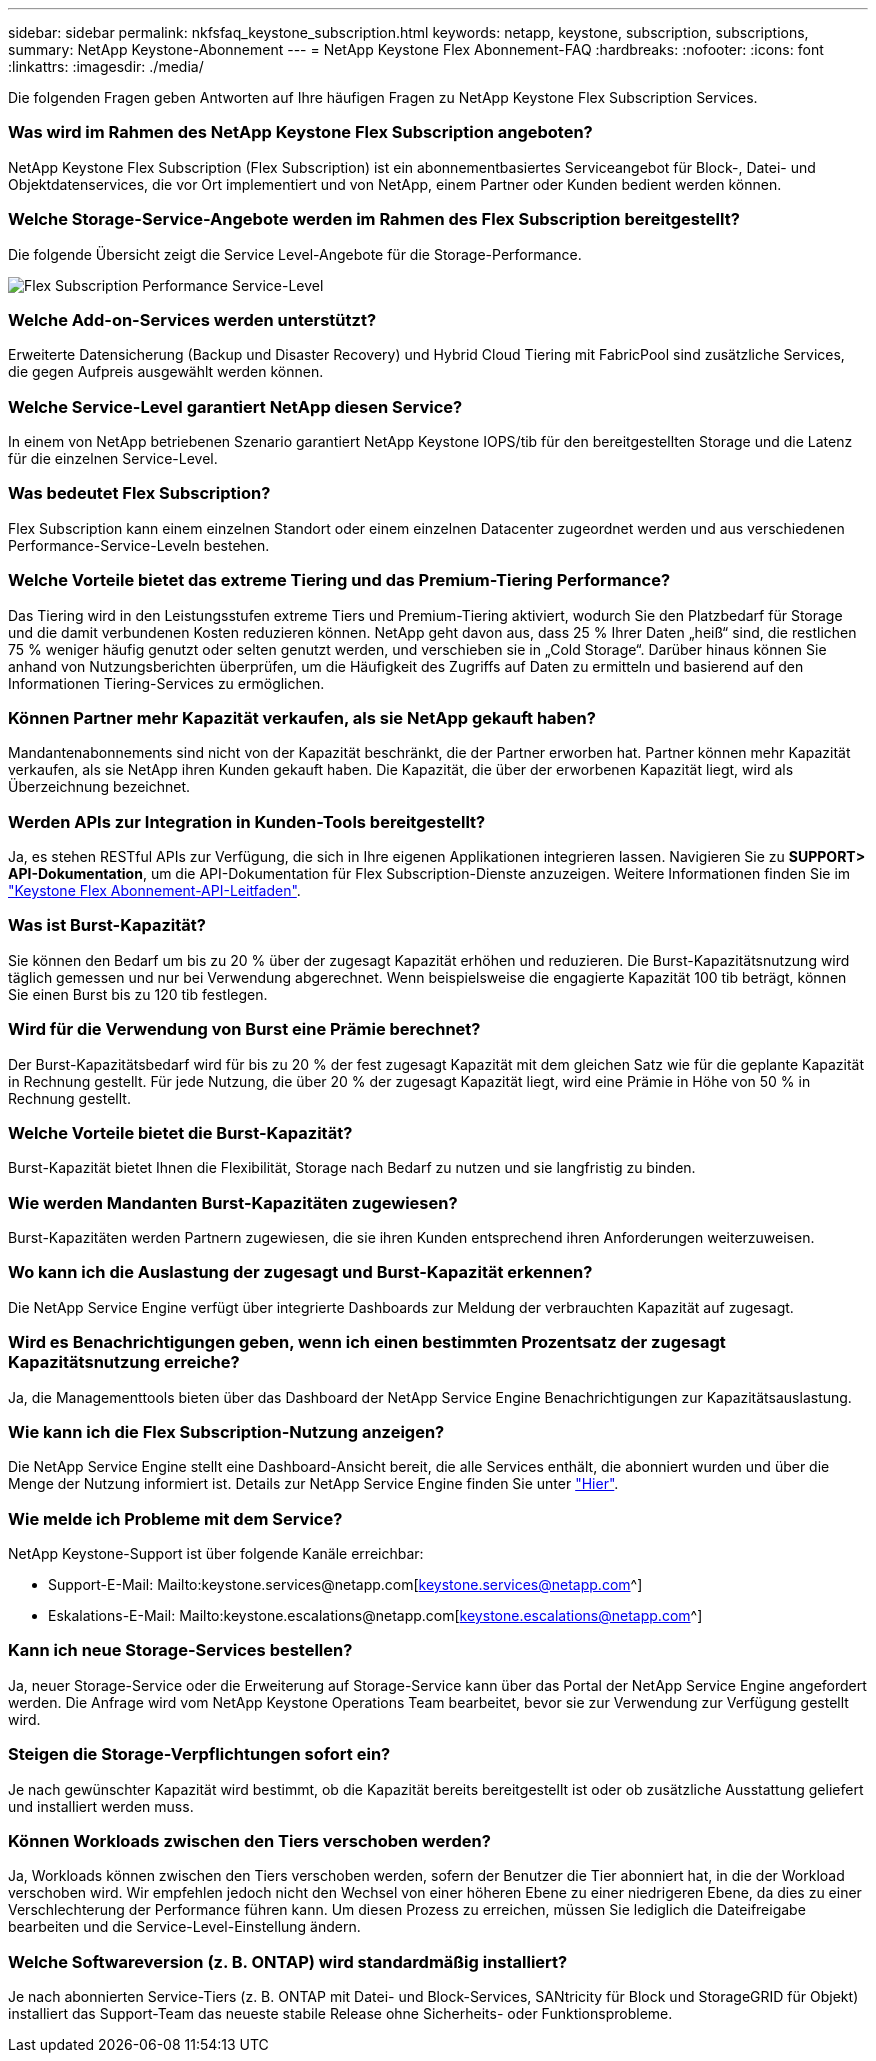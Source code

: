 ---
sidebar: sidebar 
permalink: nkfsfaq_keystone_subscription.html 
keywords: netapp, keystone, subscription, subscriptions, 
summary: NetApp Keystone-Abonnement 
---
= NetApp Keystone Flex Abonnement-FAQ
:hardbreaks:
:nofooter: 
:icons: font
:linkattrs: 
:imagesdir: ./media/


[role="lead"]
Die folgenden Fragen geben Antworten auf Ihre häufigen Fragen zu NetApp Keystone Flex Subscription Services.



=== Was wird im Rahmen des NetApp Keystone Flex Subscription angeboten?

NetApp Keystone Flex Subscription (Flex Subscription) ist ein abonnementbasiertes Serviceangebot für Block-, Datei- und Objektdatenservices, die vor Ort implementiert und von NetApp, einem Partner oder Kunden bedient werden können.



=== Welche Storage-Service-Angebote werden im Rahmen des Flex Subscription bereitgestellt?

Die folgende Übersicht zeigt die Service Level-Angebote für die Storage-Performance.

image:nkfsosm_image5.png["Flex Subscription Performance Service-Level"]



=== Welche Add-on-Services werden unterstützt?

Erweiterte Datensicherung (Backup und Disaster Recovery) und Hybrid Cloud Tiering mit FabricPool sind zusätzliche Services, die gegen Aufpreis ausgewählt werden können.



=== Welche Service-Level garantiert NetApp diesen Service?

In einem von NetApp betriebenen Szenario garantiert NetApp Keystone IOPS/tib für den bereitgestellten Storage und die Latenz für die einzelnen Service-Level.



=== Was bedeutet Flex Subscription?

Flex Subscription kann einem einzelnen Standort oder einem einzelnen Datacenter zugeordnet werden und aus verschiedenen Performance-Service-Leveln bestehen.



=== Welche Vorteile bietet das extreme Tiering und das Premium-Tiering Performance?

Das Tiering wird in den Leistungsstufen extreme Tiers und Premium-Tiering aktiviert, wodurch Sie den Platzbedarf für Storage und die damit verbundenen Kosten reduzieren können. NetApp geht davon aus, dass 25 % Ihrer Daten „heiß“ sind, die restlichen 75 % weniger häufig genutzt oder selten genutzt werden, und verschieben sie in „Cold Storage“. Darüber hinaus können Sie anhand von Nutzungsberichten überprüfen, um die Häufigkeit des Zugriffs auf Daten zu ermitteln und basierend auf den Informationen Tiering-Services zu ermöglichen.



=== Können Partner mehr Kapazität verkaufen, als sie NetApp gekauft haben?

Mandantenabonnements sind nicht von der Kapazität beschränkt, die der Partner erworben hat. Partner können mehr Kapazität verkaufen, als sie NetApp ihren Kunden gekauft haben. Die Kapazität, die über der erworbenen Kapazität liegt, wird als Überzeichnung bezeichnet.



=== Werden APIs zur Integration in Kunden-Tools bereitgestellt?

Ja, es stehen RESTful APIs zur Verfügung, die sich in Ihre eigenen Applikationen integrieren lassen. Navigieren Sie zu *SUPPORT> API-Dokumentation*, um die API-Dokumentation für Flex Subscription-Dienste anzuzeigen. Weitere Informationen finden Sie im link:https://docs.netapp.com/us-en/keystone/seapiref_overview_of_netapp_service_engine_apis.html["Keystone Flex Abonnement-API-Leitfaden"].



=== Was ist Burst-Kapazität?

Sie können den Bedarf um bis zu 20 % über der zugesagt Kapazität erhöhen und reduzieren. Die Burst-Kapazitätsnutzung wird täglich gemessen und nur bei Verwendung abgerechnet. Wenn beispielsweise die engagierte Kapazität 100 tib beträgt, können Sie einen Burst bis zu 120 tib festlegen.



=== Wird für die Verwendung von Burst eine Prämie berechnet?

Der Burst-Kapazitätsbedarf wird für bis zu 20 % der fest zugesagt Kapazität mit dem gleichen Satz wie für die geplante Kapazität in Rechnung gestellt. Für jede Nutzung, die über 20 % der zugesagt Kapazität liegt, wird eine Prämie in Höhe von 50 % in Rechnung gestellt.



=== Welche Vorteile bietet die Burst-Kapazität?

Burst-Kapazität bietet Ihnen die Flexibilität, Storage nach Bedarf zu nutzen und sie langfristig zu binden.



=== Wie werden Mandanten Burst-Kapazitäten zugewiesen?

Burst-Kapazitäten werden Partnern zugewiesen, die sie ihren Kunden entsprechend ihren Anforderungen weiterzuweisen.



=== Wo kann ich die Auslastung der zugesagt und Burst-Kapazität erkennen?

Die NetApp Service Engine verfügt über integrierte Dashboards zur Meldung der verbrauchten Kapazität auf zugesagt.



=== Wird es Benachrichtigungen geben, wenn ich einen bestimmten Prozentsatz der zugesagt Kapazitätsnutzung erreiche?

Ja, die Managementtools bieten über das Dashboard der NetApp Service Engine Benachrichtigungen zur Kapazitätsauslastung.



=== Wie kann ich die Flex Subscription-Nutzung anzeigen?

Die NetApp Service Engine stellt eine Dashboard-Ansicht bereit, die alle Services enthält, die abonniert wurden und über die Menge der Nutzung informiert ist. Details zur NetApp Service Engine finden Sie unter link:https://docs.netapp.com/us-en/keystone/sewebiug_overview.html["Hier"].



=== Wie melde ich Probleme mit dem Service?

NetApp Keystone-Support ist über folgende Kanäle erreichbar:

* Support-E-Mail: Mailto:keystone.services@netapp.com[keystone.services@netapp.com^]
* Eskalations-E-Mail: Mailto:keystone.escalations@netapp.com[keystone.escalations@netapp.com^]




=== Kann ich neue Storage-Services bestellen?

Ja, neuer Storage-Service oder die Erweiterung auf Storage-Service kann über das Portal der NetApp Service Engine angefordert werden. Die Anfrage wird vom NetApp Keystone Operations Team bearbeitet, bevor sie zur Verwendung zur Verfügung gestellt wird.



=== Steigen die Storage-Verpflichtungen sofort ein?

Je nach gewünschter Kapazität wird bestimmt, ob die Kapazität bereits bereitgestellt ist oder ob zusätzliche Ausstattung geliefert und installiert werden muss.



=== Können Workloads zwischen den Tiers verschoben werden?

Ja, Workloads können zwischen den Tiers verschoben werden, sofern der Benutzer die Tier abonniert hat, in die der Workload verschoben wird. Wir empfehlen jedoch nicht den Wechsel von einer höheren Ebene zu einer niedrigeren Ebene, da dies zu einer Verschlechterung der Performance führen kann. Um diesen Prozess zu erreichen, müssen Sie lediglich die Dateifreigabe bearbeiten und die Service-Level-Einstellung ändern.



=== Welche Softwareversion (z. B. ONTAP) wird standardmäßig installiert?

Je nach abonnierten Service-Tiers (z. B. ONTAP mit Datei- und Block-Services, SANtricity für Block und StorageGRID für Objekt) installiert das Support-Team das neueste stabile Release ohne Sicherheits- oder Funktionsprobleme.
